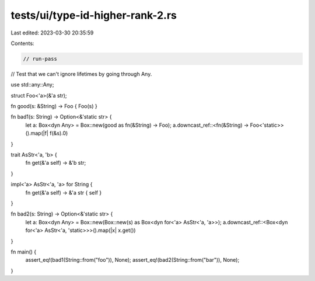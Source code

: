 tests/ui/type-id-higher-rank-2.rs
=================================

Last edited: 2023-03-30 20:35:59

Contents:

.. code-block:: rs

    // run-pass
// Test that we can't ignore lifetimes by going through Any.

use std::any::Any;

struct Foo<'a>(&'a str);

fn good(s: &String) -> Foo { Foo(s) }

fn bad1(s: String) -> Option<&'static str> {
    let a: Box<dyn Any> = Box::new(good as fn(&String) -> Foo);
    a.downcast_ref::<fn(&String) -> Foo<'static>>().map(|f| f(&s).0)
}

trait AsStr<'a, 'b> {
    fn get(&'a self) -> &'b str;
}

impl<'a> AsStr<'a, 'a> for String {
   fn get(&'a self) -> &'a str { self }
}

fn bad2(s: String) -> Option<&'static str> {
    let a: Box<dyn Any> = Box::new(Box::new(s) as Box<dyn for<'a> AsStr<'a, 'a>>);
    a.downcast_ref::<Box<dyn for<'a> AsStr<'a, 'static>>>().map(|x| x.get())
}

fn main() {
    assert_eq!(bad1(String::from("foo")), None);
    assert_eq!(bad2(String::from("bar")), None);
}


